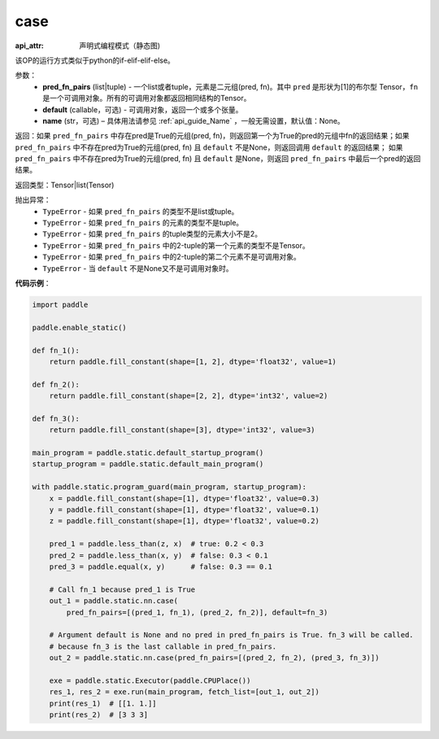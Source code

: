 .. _cn_api_fluid_layers_case:

case
-------------------------------


.. py:function:: paddle.fluid.layers.case(pred_fn_pairs, default=None, name=None)

:api_attr: 声明式编程模式（静态图)


该OP的运行方式类似于python的if-elif-elif-else。

参数：
    - **pred_fn_pairs** (list|tuple) - 一个list或者tuple，元素是二元组(pred, fn)。其中 ``pred`` 是形状为[1]的布尔型 Tensor，``fn`` 是一个可调用对象。所有的可调用对象都返回相同结构的Tensor。
    - **default** (callable，可选) - 可调用对象，返回一个或多个张量。
    - **name** (str，可选) – 具体用法请参见 :ref:`api_guide_Name` ，一般无需设置，默认值：None。

返回：如果 ``pred_fn_pairs`` 中存在pred是True的元组(pred, fn)，则返回第一个为True的pred的元组中fn的返回结果；如果 ``pred_fn_pairs`` 中不存在pred为True的元组(pred, fn) 且 ``default`` 不是None，则返回调用 ``default`` 的返回结果；
如果 ``pred_fn_pairs`` 中不存在pred为True的元组(pred, fn) 且 ``default`` 是None，则返回 ``pred_fn_pairs`` 中最后一个pred的返回结果。

返回类型：Tensor|list(Tensor)

抛出异常：
    - ``TypeError`` - 如果 ``pred_fn_pairs`` 的类型不是list或tuple。
    - ``TypeError`` - 如果 ``pred_fn_pairs`` 的元素的类型不是tuple。
    - ``TypeError`` - 如果 ``pred_fn_pairs`` 的tuple类型的元素大小不是2。
    - ``TypeError`` - 如果 ``pred_fn_pairs`` 中的2-tuple的第一个元素的类型不是Tensor。
    - ``TypeError`` - 如果 ``pred_fn_pairs`` 中的2-tuple的第二个元素不是可调用对象。
    - ``TypeError`` - 当 ``default`` 不是None又不是可调用对象时。

**代码示例**：

.. code-block:: python

    import paddle

    paddle.enable_static()

    def fn_1():
        return paddle.fill_constant(shape=[1, 2], dtype='float32', value=1)

    def fn_2():
        return paddle.fill_constant(shape=[2, 2], dtype='int32', value=2)

    def fn_3():
        return paddle.fill_constant(shape=[3], dtype='int32', value=3)

    main_program = paddle.static.default_startup_program()
    startup_program = paddle.static.default_main_program()

    with paddle.static.program_guard(main_program, startup_program):
        x = paddle.fill_constant(shape=[1], dtype='float32', value=0.3)
        y = paddle.fill_constant(shape=[1], dtype='float32', value=0.1)
        z = paddle.fill_constant(shape=[1], dtype='float32', value=0.2)

        pred_1 = paddle.less_than(z, x)  # true: 0.2 < 0.3
        pred_2 = paddle.less_than(x, y)  # false: 0.3 < 0.1
        pred_3 = paddle.equal(x, y)      # false: 0.3 == 0.1

        # Call fn_1 because pred_1 is True
        out_1 = paddle.static.nn.case(
            pred_fn_pairs=[(pred_1, fn_1), (pred_2, fn_2)], default=fn_3)

        # Argument default is None and no pred in pred_fn_pairs is True. fn_3 will be called.
        # because fn_3 is the last callable in pred_fn_pairs.
        out_2 = paddle.static.nn.case(pred_fn_pairs=[(pred_2, fn_2), (pred_3, fn_3)])

        exe = paddle.static.Executor(paddle.CPUPlace())
        res_1, res_2 = exe.run(main_program, fetch_list=[out_1, out_2])
        print(res_1)  # [[1. 1.]]
        print(res_2)  # [3 3 3]
